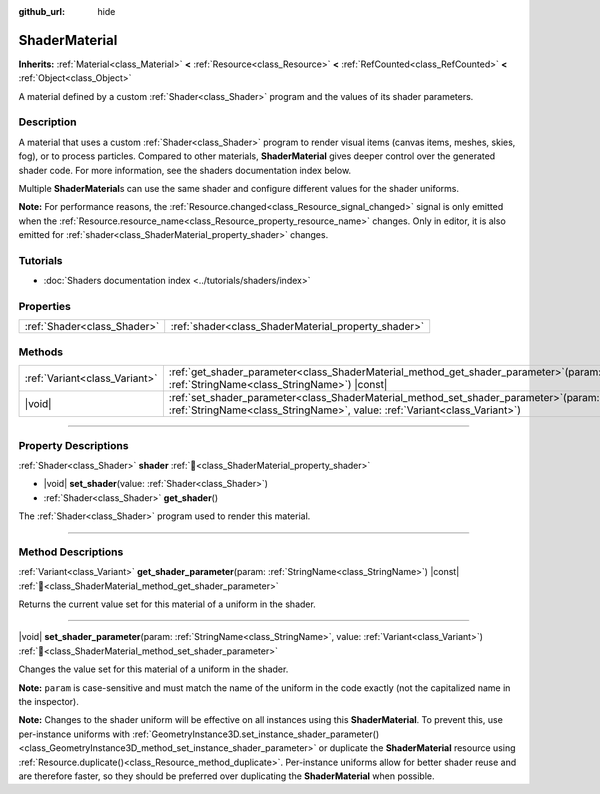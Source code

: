 :github_url: hide

.. DO NOT EDIT THIS FILE!!!
.. Generated automatically from Godot engine sources.
.. Generator: https://github.com/godotengine/godot/tree/master/doc/tools/make_rst.py.
.. XML source: https://github.com/godotengine/godot/tree/master/doc/classes/ShaderMaterial.xml.

.. _class_ShaderMaterial:

ShaderMaterial
==============

**Inherits:** :ref:`Material<class_Material>` **<** :ref:`Resource<class_Resource>` **<** :ref:`RefCounted<class_RefCounted>` **<** :ref:`Object<class_Object>`

A material defined by a custom :ref:`Shader<class_Shader>` program and the values of its shader parameters.

.. rst-class:: classref-introduction-group

Description
-----------

A material that uses a custom :ref:`Shader<class_Shader>` program to render visual items (canvas items, meshes, skies, fog), or to process particles. Compared to other materials, **ShaderMaterial** gives deeper control over the generated shader code. For more information, see the shaders documentation index below.

Multiple **ShaderMaterial**\ s can use the same shader and configure different values for the shader uniforms.

\ **Note:** For performance reasons, the :ref:`Resource.changed<class_Resource_signal_changed>` signal is only emitted when the :ref:`Resource.resource_name<class_Resource_property_resource_name>` changes. Only in editor, it is also emitted for :ref:`shader<class_ShaderMaterial_property_shader>` changes.

.. rst-class:: classref-introduction-group

Tutorials
---------

- :doc:`Shaders documentation index <../tutorials/shaders/index>`

.. rst-class:: classref-reftable-group

Properties
----------

.. table::
   :widths: auto

   +-----------------------------+-----------------------------------------------------+
   | :ref:`Shader<class_Shader>` | :ref:`shader<class_ShaderMaterial_property_shader>` |
   +-----------------------------+-----------------------------------------------------+

.. rst-class:: classref-reftable-group

Methods
-------

.. table::
   :widths: auto

   +-------------------------------+-------------------------------------------------------------------------------------------------------------------------------------------------------------------------+
   | :ref:`Variant<class_Variant>` | :ref:`get_shader_parameter<class_ShaderMaterial_method_get_shader_parameter>`\ (\ param\: :ref:`StringName<class_StringName>`\ ) |const|                                |
   +-------------------------------+-------------------------------------------------------------------------------------------------------------------------------------------------------------------------+
   | |void|                        | :ref:`set_shader_parameter<class_ShaderMaterial_method_set_shader_parameter>`\ (\ param\: :ref:`StringName<class_StringName>`, value\: :ref:`Variant<class_Variant>`\ ) |
   +-------------------------------+-------------------------------------------------------------------------------------------------------------------------------------------------------------------------+

.. rst-class:: classref-section-separator

----

.. rst-class:: classref-descriptions-group

Property Descriptions
---------------------

.. _class_ShaderMaterial_property_shader:

.. rst-class:: classref-property

:ref:`Shader<class_Shader>` **shader** :ref:`🔗<class_ShaderMaterial_property_shader>`

.. rst-class:: classref-property-setget

- |void| **set_shader**\ (\ value\: :ref:`Shader<class_Shader>`\ )
- :ref:`Shader<class_Shader>` **get_shader**\ (\ )

The :ref:`Shader<class_Shader>` program used to render this material.

.. rst-class:: classref-section-separator

----

.. rst-class:: classref-descriptions-group

Method Descriptions
-------------------

.. _class_ShaderMaterial_method_get_shader_parameter:

.. rst-class:: classref-method

:ref:`Variant<class_Variant>` **get_shader_parameter**\ (\ param\: :ref:`StringName<class_StringName>`\ ) |const| :ref:`🔗<class_ShaderMaterial_method_get_shader_parameter>`

Returns the current value set for this material of a uniform in the shader.

.. rst-class:: classref-item-separator

----

.. _class_ShaderMaterial_method_set_shader_parameter:

.. rst-class:: classref-method

|void| **set_shader_parameter**\ (\ param\: :ref:`StringName<class_StringName>`, value\: :ref:`Variant<class_Variant>`\ ) :ref:`🔗<class_ShaderMaterial_method_set_shader_parameter>`

Changes the value set for this material of a uniform in the shader.

\ **Note:** ``param`` is case-sensitive and must match the name of the uniform in the code exactly (not the capitalized name in the inspector).

\ **Note:** Changes to the shader uniform will be effective on all instances using this **ShaderMaterial**. To prevent this, use per-instance uniforms with :ref:`GeometryInstance3D.set_instance_shader_parameter()<class_GeometryInstance3D_method_set_instance_shader_parameter>` or duplicate the **ShaderMaterial** resource using :ref:`Resource.duplicate()<class_Resource_method_duplicate>`. Per-instance uniforms allow for better shader reuse and are therefore faster, so they should be preferred over duplicating the **ShaderMaterial** when possible.

.. |virtual| replace:: :abbr:`virtual (This method should typically be overridden by the user to have any effect.)`
.. |required| replace:: :abbr:`required (This method is required to be overridden when extending its base class.)`
.. |const| replace:: :abbr:`const (This method has no side effects. It doesn't modify any of the instance's member variables.)`
.. |vararg| replace:: :abbr:`vararg (This method accepts any number of arguments after the ones described here.)`
.. |constructor| replace:: :abbr:`constructor (This method is used to construct a type.)`
.. |static| replace:: :abbr:`static (This method doesn't need an instance to be called, so it can be called directly using the class name.)`
.. |operator| replace:: :abbr:`operator (This method describes a valid operator to use with this type as left-hand operand.)`
.. |bitfield| replace:: :abbr:`BitField (This value is an integer composed as a bitmask of the following flags.)`
.. |void| replace:: :abbr:`void (No return value.)`
